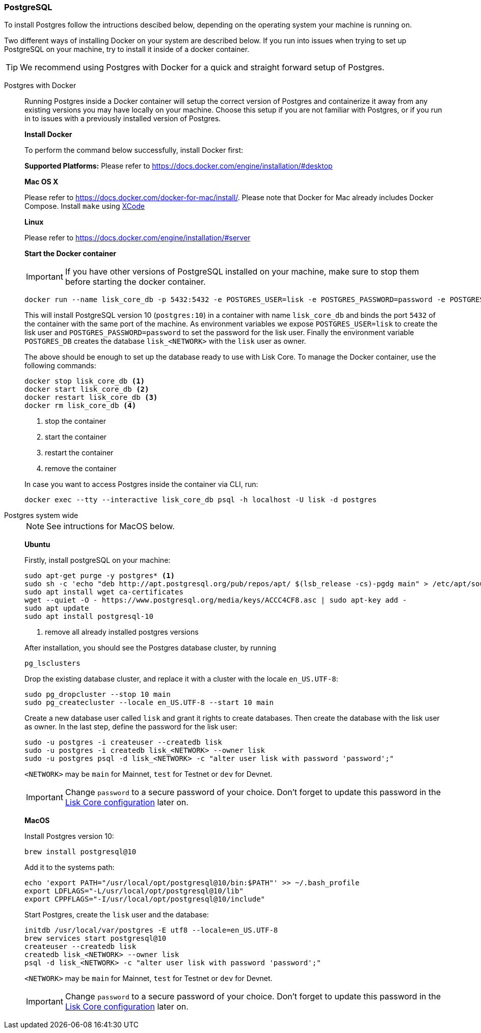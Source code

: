 === PostgreSQL

To install Postgres follow the intructions descibed below, depending on the operating system your machine is running on.

Two different ways of installing Docker on your system are described below.
If you run into issues when trying to set up PostgreSQL on your machine, try to install it inside of a docker container.

TIP: We recommend using Postgres with Docker for a quick and straight forward setup of Postgres.

[tabs]
====
Postgres with Docker::
+
--
Running Postgres inside a Docker container will setup the correct version of Postgres and containerize it away from any existing versions you may have locally on your machine.
Choose this setup if you are not familiar with Postgres, or if you run in to issues with a previously installed version of Postgres.

*Install Docker*

To perform the command below successfully, install Docker first:

*Supported Platforms:* Please refer to https://docs.docker.com/engine/installation/#desktop

*Mac OS X*

Please refer to https://docs.docker.com/docker-for-mac/install/.
Please note that Docker for Mac already includes Docker Compose.
Install `make` using https://developer.apple.com/xcode/features/[XCode]

*Linux*

Please refer to https://docs.docker.com/engine/installation/#server

*Start the Docker container*

IMPORTANT: If you have other versions of PostgreSQL installed on your machine, make sure to stop them before starting the docker container.

[source,bash]
----
docker run --name lisk_core_db -p 5432:5432 -e POSTGRES_USER=lisk -e POSTGRES_PASSWORD=password -e POSTGRES_DB=lisk_<NETWORK> -d postgres:10
----

This will install PostgreSQL version 10 (`postgres:10`) in a container with name `lisk_core_db` and binds the port `5432` of the container with the same port of the machine.
As environment variables we expose `POSTGRES_USER=lisk` to create the lisk user and `POSTGRES_PASSWORD=password` to set the password for the lisk user.
Finally the environment variable `POSTGRES_DB` creates the database `lisk_<NETWORK>` with the `lisk` user as owner.

The above should be enough to set up the database ready to use with Lisk Core.
To manage the Docker container, use the following commands:

[source,bash]
----
docker stop lisk_core_db <1>
docker start lisk_core_db <2>
docker restart lisk_core_db <3>
docker rm lisk_core_db <4>
----

<1> stop the container
<2> start the container
<3> restart the container
<4> remove the container

In case you want to access Postgres inside the container via CLI, run:

[source,bash]
----
docker exec --tty --interactive lisk_core_db psql -h localhost -U lisk -d postgres
----
--
Postgres system wide::
+
--
NOTE: See intructions for MacOS below.

*Ubuntu*

Firstly, install postgreSQL on your machine:

[source,bash]
----
sudo apt-get purge -y postgres* <1>
sudo sh -c 'echo "deb http://apt.postgresql.org/pub/repos/apt/ $(lsb_release -cs)-pgdg main" > /etc/apt/sources.list.d/pgdg.list'
sudo apt install wget ca-certificates
wget --quiet -O - https://www.postgresql.org/media/keys/ACCC4CF8.asc | sudo apt-key add -
sudo apt update
sudo apt install postgresql-10
----

<1> remove all already installed postgres versions

After installation, you should see the Postgres database cluster, by running

[source,bash]
----
pg_lsclusters
----

Drop the existing database cluster, and replace it with a cluster with the locale `en_US.UTF-8`:

[source,bash]
----
sudo pg_dropcluster --stop 10 main
sudo pg_createcluster --locale en_US.UTF-8 --start 10 main
----

Create a new database user called `lisk` and grant it rights to create databases.
Then create the database with the lisk user as owner.
In the last step, define the password for the lisk user:

[source,bash]
----
sudo -u postgres -i createuser --createdb lisk
sudo -u postgres -i createdb lisk_<NETWORK> --owner lisk
sudo -u postgres psql -d lisk_<NETWORK> -c "alter user lisk with password 'password';"
----

`<NETWORK>` may be `main` for Mainnet, `test` for Testnet or `dev` for Devnet.

IMPORTANT: Change `password` to a secure password of your choice. Don’t forget to update this password in the xref:configuration.adoc[Lisk Core configuration] later on.

*MacOS*

Install Postgres version 10:

[source,bash]
----
brew install postgresql@10
----

Add it to the systems path:

[source,bash]
----
echo 'export PATH="/usr/local/opt/postgresql@10/bin:$PATH"' >> ~/.bash_profile
export LDFLAGS="-L/usr/local/opt/postgresql@10/lib"
export CPPFLAGS="-I/usr/local/opt/postgresql@10/include"
----

Start Postgres, create the `lisk` user and the database:

[source,bash]
----
initdb /usr/local/var/postgres -E utf8 --locale=en_US.UTF-8
brew services start postgresql@10
createuser --createdb lisk
createdb lisk_<NETWORK> --owner lisk
psql -d lisk_<NETWORK> -c "alter user lisk with password 'password';"
----

`<NETWORK>` may be `main` for Mainnet, `test` for Testnet or `dev` for Devnet.

IMPORTANT: Change `password` to a secure password of your choice. Don’t forget to update this password in the xref:configuration.adoc[Lisk Core configuration] later on.
--
====
